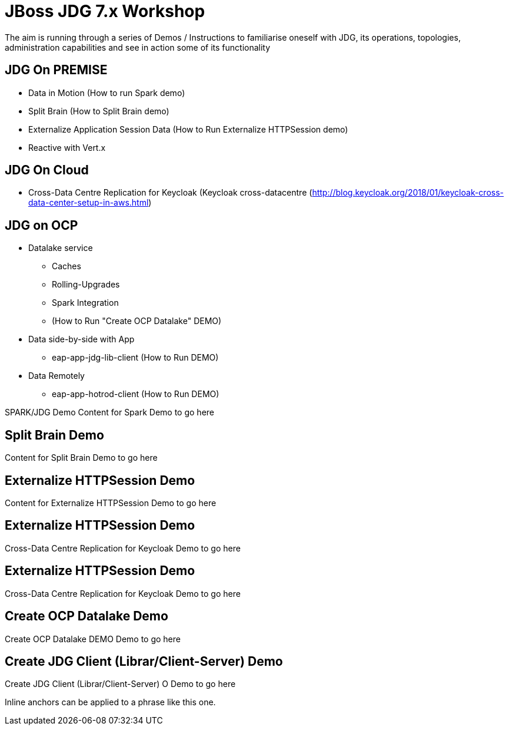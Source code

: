 # JBoss JDG 7.x Workshop

The aim is running through a series of Demos / Instructions to familiarise oneself with JDG, its operations, topologies, administration capabilities and see in action some of its functionality

## JDG On PREMISE
* Data in Motion (How to run [#bookmark-a]#Spark demo#)
* Split Brain (How to Split Brain demo)
* Externalize  Application Session Data  (How to Run Externalize HTTPSession demo)
* [line-through]#Reactive with Vert.x#

## JDG On Cloud
* Cross-Data Centre Replication for Keycloak (Keycloak cross-datacentre (http://blog.keycloak.org/2018/01/keycloak-cross-data-center-setup-in-aws.html)

## JDG on OCP
* Datalake service  
  ** Caches 
  ** Rolling-Upgrades
  ** [line-through]#Spark Integration#
  ** (How to Run "Create OCP Datalake" DEMO)
* Data side-by-side with App
  ** eap-app-jdg-lib-client (How to Run DEMO)
* Data Remotely
  ** eap-app-hotrod-client (How to Run DEMO)



[[bookmark-a]] SPARK/JDG Demo
Content for Spark Demo to go here


## [[bookmark-b]] Split Brain Demo
Content for Split Brain Demo to go here

## [[bookmark-c]] Externalize HTTPSession Demo
Content for Externalize HTTPSession Demo to go here

## [[bookmark-d]] Externalize HTTPSession Demo
Cross-Data Centre Replication for Keycloak Demo to go here

## [[bookmark-d]] Externalize HTTPSession Demo
Cross-Data Centre Replication for Keycloak Demo to go here

## [[bookmark-e]] Create OCP Datalake Demo
Create OCP Datalake DEMO Demo to go here

## [[bookmark-e]] Create JDG Client (Librar/Client-Server) Demo
Create JDG Client (Librar/Client-Server) O Demo to go here

[#bookmark-b]#Inline anchors can be applied to a phrase like this one.#

